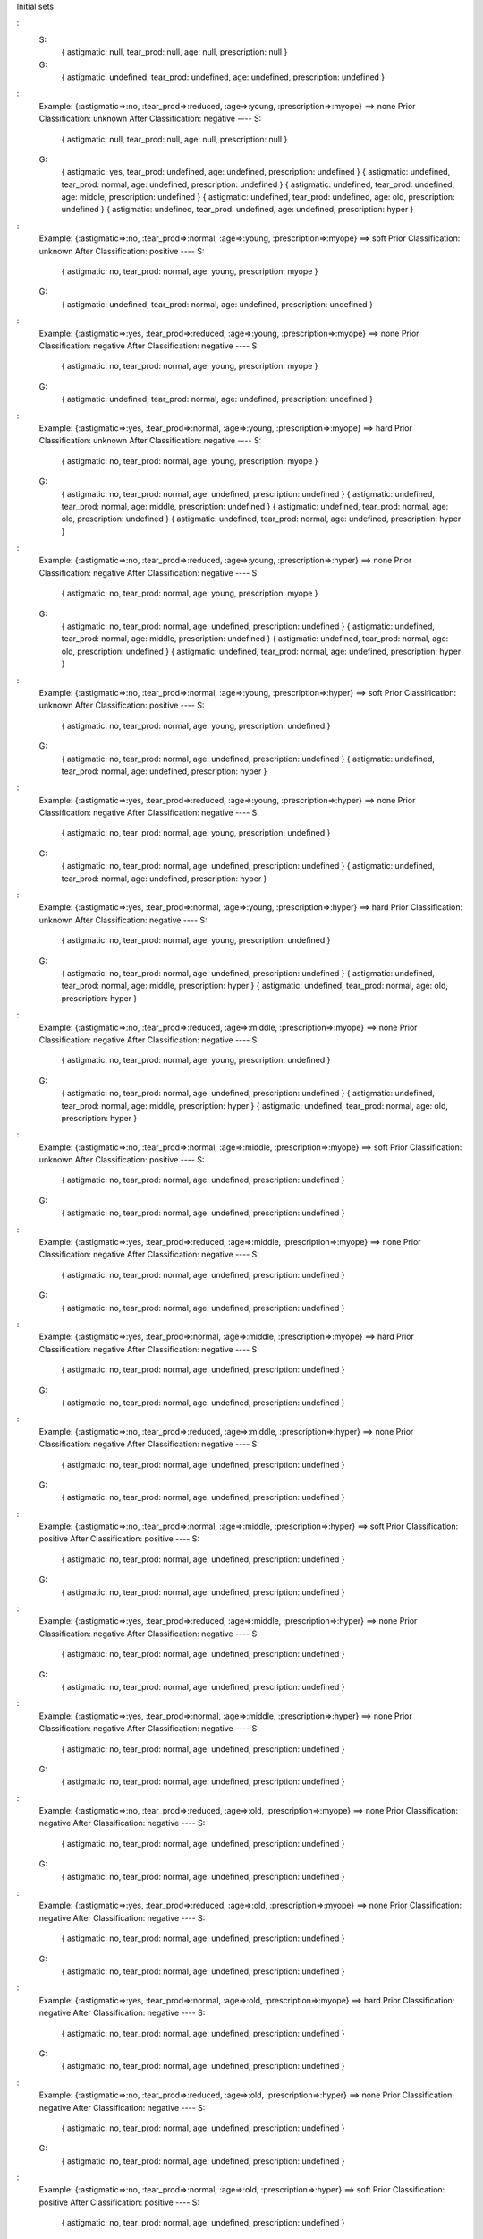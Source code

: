 Initial sets

:
    S:
      { astigmatic: null,      tear_prod: null,      age: null,      prescription: null       }
    G:
      { astigmatic: undefined, tear_prod: undefined, age: undefined, prescription: undefined  }


:
    Example: {:astigmatic=>:no, :tear_prod=>:reduced, :age=>:young, :prescription=>:myope} ==> none
    Prior Classification: unknown
    After Classification: negative
    ----
    S:
      { astigmatic: null,      tear_prod: null,      age: null,      prescription: null       }
    G:
      { astigmatic: yes,       tear_prod: undefined, age: undefined, prescription: undefined  }
      { astigmatic: undefined, tear_prod: normal,    age: undefined, prescription: undefined  }
      { astigmatic: undefined, tear_prod: undefined, age: middle,    prescription: undefined  }
      { astigmatic: undefined, tear_prod: undefined, age: old,       prescription: undefined  }
      { astigmatic: undefined, tear_prod: undefined, age: undefined, prescription: hyper      }



:
    Example: {:astigmatic=>:no, :tear_prod=>:normal, :age=>:young, :prescription=>:myope} ==> soft
    Prior Classification: unknown
    After Classification: positive
    ----
    S:
      { astigmatic: no,        tear_prod: normal,    age: young,     prescription: myope      }
    G:
      { astigmatic: undefined, tear_prod: normal,    age: undefined, prescription: undefined  }



:
    Example: {:astigmatic=>:yes, :tear_prod=>:reduced, :age=>:young, :prescription=>:myope} ==> none
    Prior Classification: negative
    After Classification: negative
    ----
    S:
      { astigmatic: no,        tear_prod: normal,    age: young,     prescription: myope      }
    G:
      { astigmatic: undefined, tear_prod: normal,    age: undefined, prescription: undefined  }



:
    Example: {:astigmatic=>:yes, :tear_prod=>:normal, :age=>:young, :prescription=>:myope} ==> hard
    Prior Classification: unknown
    After Classification: negative
    ----
    S:
      { astigmatic: no,        tear_prod: normal,    age: young,     prescription: myope      }
    G:
      { astigmatic: no,        tear_prod: normal,    age: undefined, prescription: undefined  }
      { astigmatic: undefined, tear_prod: normal,    age: middle,    prescription: undefined  }
      { astigmatic: undefined, tear_prod: normal,    age: old,       prescription: undefined  }
      { astigmatic: undefined, tear_prod: normal,    age: undefined, prescription: hyper      }



:
    Example: {:astigmatic=>:no, :tear_prod=>:reduced, :age=>:young, :prescription=>:hyper} ==> none
    Prior Classification: negative
    After Classification: negative
    ----
    S:
      { astigmatic: no,        tear_prod: normal,    age: young,     prescription: myope      }
    G:
      { astigmatic: no,        tear_prod: normal,    age: undefined, prescription: undefined  }
      { astigmatic: undefined, tear_prod: normal,    age: middle,    prescription: undefined  }
      { astigmatic: undefined, tear_prod: normal,    age: old,       prescription: undefined  }
      { astigmatic: undefined, tear_prod: normal,    age: undefined, prescription: hyper      }



:
    Example: {:astigmatic=>:no, :tear_prod=>:normal, :age=>:young, :prescription=>:hyper} ==> soft
    Prior Classification: unknown
    After Classification: positive
    ----
    S:
      { astigmatic: no,        tear_prod: normal,    age: young,     prescription: undefined  }
    G:
      { astigmatic: no,        tear_prod: normal,    age: undefined, prescription: undefined  }
      { astigmatic: undefined, tear_prod: normal,    age: undefined, prescription: hyper      }



:
    Example: {:astigmatic=>:yes, :tear_prod=>:reduced, :age=>:young, :prescription=>:hyper} ==> none
    Prior Classification: negative
    After Classification: negative
    ----
    S:
      { astigmatic: no,        tear_prod: normal,    age: young,     prescription: undefined  }
    G:
      { astigmatic: no,        tear_prod: normal,    age: undefined, prescription: undefined  }
      { astigmatic: undefined, tear_prod: normal,    age: undefined, prescription: hyper      }



:
    Example: {:astigmatic=>:yes, :tear_prod=>:normal, :age=>:young, :prescription=>:hyper} ==> hard
    Prior Classification: unknown
    After Classification: negative
    ----
    S:
      { astigmatic: no,        tear_prod: normal,    age: young,     prescription: undefined  }
    G:
      { astigmatic: no,        tear_prod: normal,    age: undefined, prescription: undefined  }
      { astigmatic: undefined, tear_prod: normal,    age: middle,    prescription: hyper      }
      { astigmatic: undefined, tear_prod: normal,    age: old,       prescription: hyper      }



:
    Example: {:astigmatic=>:no, :tear_prod=>:reduced, :age=>:middle, :prescription=>:myope} ==> none
    Prior Classification: negative
    After Classification: negative
    ----
    S:
      { astigmatic: no,        tear_prod: normal,    age: young,     prescription: undefined  }
    G:
      { astigmatic: no,        tear_prod: normal,    age: undefined, prescription: undefined  }
      { astigmatic: undefined, tear_prod: normal,    age: middle,    prescription: hyper      }
      { astigmatic: undefined, tear_prod: normal,    age: old,       prescription: hyper      }



:
    Example: {:astigmatic=>:no, :tear_prod=>:normal, :age=>:middle, :prescription=>:myope} ==> soft
    Prior Classification: unknown
    After Classification: positive
    ----
    S:
      { astigmatic: no,        tear_prod: normal,    age: undefined, prescription: undefined  }
    G:
      { astigmatic: no,        tear_prod: normal,    age: undefined, prescription: undefined  }



:
    Example: {:astigmatic=>:yes, :tear_prod=>:reduced, :age=>:middle, :prescription=>:myope} ==> none
    Prior Classification: negative
    After Classification: negative
    ----
    S:
      { astigmatic: no,        tear_prod: normal,    age: undefined, prescription: undefined  }
    G:
      { astigmatic: no,        tear_prod: normal,    age: undefined, prescription: undefined  }



:
    Example: {:astigmatic=>:yes, :tear_prod=>:normal, :age=>:middle, :prescription=>:myope} ==> hard
    Prior Classification: negative
    After Classification: negative
    ----
    S:
      { astigmatic: no,        tear_prod: normal,    age: undefined, prescription: undefined  }
    G:
      { astigmatic: no,        tear_prod: normal,    age: undefined, prescription: undefined  }



:
    Example: {:astigmatic=>:no, :tear_prod=>:reduced, :age=>:middle, :prescription=>:hyper} ==> none
    Prior Classification: negative
    After Classification: negative
    ----
    S:
      { astigmatic: no,        tear_prod: normal,    age: undefined, prescription: undefined  }
    G:
      { astigmatic: no,        tear_prod: normal,    age: undefined, prescription: undefined  }



:
    Example: {:astigmatic=>:no, :tear_prod=>:normal, :age=>:middle, :prescription=>:hyper} ==> soft
    Prior Classification: positive
    After Classification: positive
    ----
    S:
      { astigmatic: no,        tear_prod: normal,    age: undefined, prescription: undefined  }
    G:
      { astigmatic: no,        tear_prod: normal,    age: undefined, prescription: undefined  }



:
    Example: {:astigmatic=>:yes, :tear_prod=>:reduced, :age=>:middle, :prescription=>:hyper} ==> none
    Prior Classification: negative
    After Classification: negative
    ----
    S:
      { astigmatic: no,        tear_prod: normal,    age: undefined, prescription: undefined  }
    G:
      { astigmatic: no,        tear_prod: normal,    age: undefined, prescription: undefined  }



:
    Example: {:astigmatic=>:yes, :tear_prod=>:normal, :age=>:middle, :prescription=>:hyper} ==> none
    Prior Classification: negative
    After Classification: negative
    ----
    S:
      { astigmatic: no,        tear_prod: normal,    age: undefined, prescription: undefined  }
    G:
      { astigmatic: no,        tear_prod: normal,    age: undefined, prescription: undefined  }



:
    Example: {:astigmatic=>:no, :tear_prod=>:reduced, :age=>:old, :prescription=>:myope} ==> none
    Prior Classification: negative
    After Classification: negative
    ----
    S:
      { astigmatic: no,        tear_prod: normal,    age: undefined, prescription: undefined  }
    G:
      { astigmatic: no,        tear_prod: normal,    age: undefined, prescription: undefined  }



:
    Example: {:astigmatic=>:yes, :tear_prod=>:reduced, :age=>:old, :prescription=>:myope} ==> none
    Prior Classification: negative
    After Classification: negative
    ----
    S:
      { astigmatic: no,        tear_prod: normal,    age: undefined, prescription: undefined  }
    G:
      { astigmatic: no,        tear_prod: normal,    age: undefined, prescription: undefined  }



:
    Example: {:astigmatic=>:yes, :tear_prod=>:normal, :age=>:old, :prescription=>:myope} ==> hard
    Prior Classification: negative
    After Classification: negative
    ----
    S:
      { astigmatic: no,        tear_prod: normal,    age: undefined, prescription: undefined  }
    G:
      { astigmatic: no,        tear_prod: normal,    age: undefined, prescription: undefined  }



:
    Example: {:astigmatic=>:no, :tear_prod=>:reduced, :age=>:old, :prescription=>:hyper} ==> none
    Prior Classification: negative
    After Classification: negative
    ----
    S:
      { astigmatic: no,        tear_prod: normal,    age: undefined, prescription: undefined  }
    G:
      { astigmatic: no,        tear_prod: normal,    age: undefined, prescription: undefined  }



:
    Example: {:astigmatic=>:no, :tear_prod=>:normal, :age=>:old, :prescription=>:hyper} ==> soft
    Prior Classification: positive
    After Classification: positive
    ----
    S:
      { astigmatic: no,        tear_prod: normal,    age: undefined, prescription: undefined  }
    G:
      { astigmatic: no,        tear_prod: normal,    age: undefined, prescription: undefined  }



:
    Example: {:astigmatic=>:yes, :tear_prod=>:reduced, :age=>:old, :prescription=>:hyper} ==> none
    Prior Classification: negative
    After Classification: negative
    ----
    S:
      { astigmatic: no,        tear_prod: normal,    age: undefined, prescription: undefined  }
    G:
      { astigmatic: no,        tear_prod: normal,    age: undefined, prescription: undefined  }



:
    Example: {:astigmatic=>:yes, :tear_prod=>:normal, :age=>:old, :prescription=>:hyper} ==> none
    Prior Classification: negative
    After Classification: negative
    ----
    S:
      { astigmatic: no,        tear_prod: normal,    age: undefined, prescription: undefined  }
    G:
      { astigmatic: no,        tear_prod: normal,    age: undefined, prescription: undefined  }
